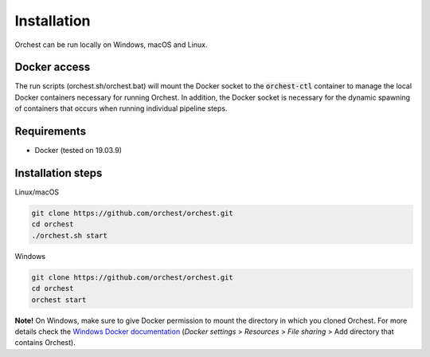 Installation
============

Orchest can be run locally on Windows, macOS and Linux.


Docker access
-------------

The run scripts (orchest.sh/orchest.bat) will mount the Docker socket to the :code:`orchest-ctl`
container to manage the local Docker containers necessary for running Orchest. In addition, the
Docker socket is necessary for the dynamic spawning of containers that occurs when running individual
pipeline steps.

Requirements
------------
- Docker (tested on 19.03.9)

Installation steps
------------------

Linux/macOS

.. code-block:: bash

   git clone https://github.com/orchest/orchest.git
   cd orchest
   ./orchest.sh start

Windows

.. code-block:: bash

   git clone https://github.com/orchest/orchest.git
   cd orchest
   orchest start

**Note!** On Windows, make sure to give Docker permission to mount the directory in which
you cloned Orchest. For more details check the `Windows Docker documentation <https://docs.docker.com/docker-for-windows/#resources>`_ (*Docker settings* > *Resources* > *File sharing* > Add directory that contains Orchest).

